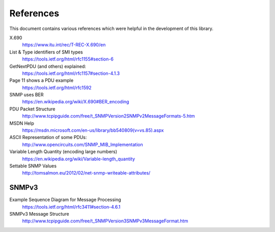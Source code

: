 References
==========

This document contains various references which were helpful in the development
of this library.

.. TODO SNMP v2c
.. TODO     RFCs 1901-1908
.. TODO SNMP v3
.. TODO     RFCs 2571-2574
.. TODO Coexistence of v1, v2 and v3
.. TODO     https://tools.ietf.org/html/rfc3584

X.690
    https://www.itu.int/rec/T-REC-X.690/en

List & Type identifiers of SMI types
    https://tools.ietf.org/html/rfc1155#section-6

GetNextPDU (and others) explained:
    https://tools.ietf.org/html/rfc1157#section-4.1.3

Page 11 shows a PDU example
    https://tools.ietf.org/html/rfc1592

SNMP uses BER
    https://en.wikipedia.org/wiki/X.690#BER_encoding

PDU Packet Structure
    http://www.tcpipguide.com/free/t_SNMPVersion2SNMPv2MessageFormats-5.htm

MSDN Help
    https://msdn.microsoft.com/en-us/library/bb540809(v=vs.85).aspx

ASCII Representation of some PDUs:
    http://www.opencircuits.com/SNMP_MIB_Implementation

Variable Length Quantity (encoding large numbers)
    https://en.wikipedia.org/wiki/Variable-length_quantity

Settable SNMP Values
    http://tomsalmon.eu/2012/02/net-snmp-writeable-attributes/


SNMPv3
------

Example Sequence Diagram for Message Processing
    https://tools.ietf.org/html/rfc3411#section-4.6.1

SNMPv3 Message Structure
    http://www.tcpipguide.com/free/t_SNMPVersion3SNMPv3MessageFormat.htm
